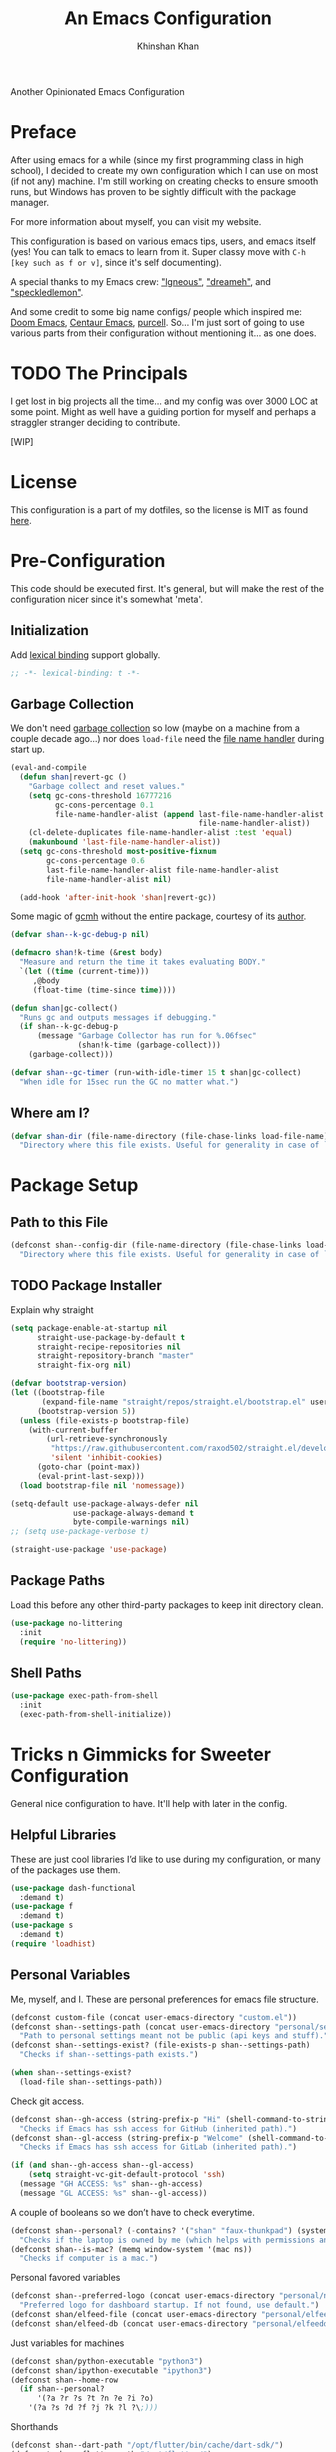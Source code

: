 #+TITLE: An Emacs Configuration
#+AUTHOR: Khinshan Khan
#+PROPERTY: header-args :tangle init.el
#+STARTUP: overview
#+PRIORITIES: A D B

Another Opinionated Emacs Configuration

* Preface

  After using emacs for a while (since my first programming class in high school), I decided to create my own
  configuration which I can use on most (if not any) machine. I'm still working on creating checks to ensure smooth
  runs, but Windows has proven to be sightly difficult with the package manager.

  For more information about myself, you can visit my website.

  This configuration is based on various emacs tips, users, and emacs itself (yes! You can talk to emacs to learn from
  it. Super classy move with =C-h [key such as f or v]=, since it's self documenting).

  A special thanks to my Emacs crew: [[https://github.com/Lgneous]["lgneous"]], [[https://github.com/Dreameh]["dreameh"]], and [[https://github.com/berquist]["speckledlemon"]].

  And some credit to some big name configs/ people which inspired me: [[https://github.com/hlissner/doom-emacs][Doom Emacs]], [[https://github.com/seagle0128/.emacs.d][Centaur Emacs]], [[https://github.com/purcell][purcell]]. So... I'm just
  sort of going to use various parts from their configuration without mentioning it... as one does.

* TODO The Principals

  I get lost in big projects all the time... and my config was over 3000 LOC at some point. Might as well have a guiding
  portion for myself and perhaps a straggler stranger deciding to contribute.

  [WIP]

* License

  This configuration is a part of my dotfiles, so the license is MIT as found [[file:./../../LICENSE.org][here]].

* Pre-Configuration

  This code should be executed first. It's general, but will make the rest of the configuration nicer since it's
  somewhat 'meta'.

** Initialization

   Add [[https://www.gnu.org/software/emacs/manual/html_node/elisp/Lexical-Binding.html][lexical binding]] support globally.

   #+begin_src emacs-lisp
;; -*- lexical-binding: t -*-
   #+end_src

** Garbage Collection

   We don't need [[https://www.gnu.org/software/emacs/manual/html_node/elisp/Garbage-Collection.html][garbage collection]] so low (maybe on a machine from a couple decade ago...) nor does =load-file= need the
   [[https://www.gnu.org/software/emacs/manual/html_node/elisp/Magic-File-Names.html][file name handler]] during start up.

   #+begin_src emacs-lisp
(eval-and-compile
  (defun shan|revert-gc ()
    "Garbage collect and reset values."
    (setq gc-cons-threshold 16777216
          gc-cons-percentage 0.1
          file-name-handler-alist (append last-file-name-handler-alist
                                          file-name-handler-alist))
    (cl-delete-duplicates file-name-handler-alist :test 'equal)
    (makunbound 'last-file-name-handler-alist))
  (setq gc-cons-threshold most-positive-fixnum
        gc-cons-percentage 0.6
        last-file-name-handler-alist file-name-handler-alist
        file-name-handler-alist nil)

  (add-hook 'after-init-hook 'shan|revert-gc))
   #+end_src

   Some magic of [[https://github.com/emacsmirror/gcmh][gcmh]] without the entire package, courtesy of its [[http://akrl.sdf.org/][author]].

   #+begin_src emacs-lisp :tangle off
(defvar shan--k-gc-debug-p nil)

(defmacro shan!k-time (&rest body)
  "Measure and return the time it takes evaluating BODY."
  `(let ((time (current-time)))
     ,@body
     (float-time (time-since time))))

(defun shan|gc-collect()
  "Runs gc and outputs messages if debugging."
  (if shan--k-gc-debug-p
      (message "Garbage Collector has run for %.06fsec"
               (shan!k-time (garbage-collect)))
    (garbage-collect)))

(defvar shan--gc-timer (run-with-idle-timer 15 t shan|gc-collect)
  "When idle for 15sec run the GC no matter what.")
   #+end_src

** Where am I?

   #+begin_src emacs-lisp
(defvar shan-dir (file-name-directory (file-chase-links load-file-name))
  "Directory where this file exists. Useful for generality in case of `load' or different paths.")
   #+end_src

* Package Setup

** Path to this File

   #+begin_src emacs-lisp
(defconst shan--config-dir (file-name-directory (file-chase-links load-file-name))
  "Directory where this file exists. Useful for generality in case of `load' or different paths.")
   #+end_src

** TODO Package Installer

   Explain why straight

   #+begin_src emacs-lisp
(setq package-enable-at-startup nil
      straight-use-package-by-default t
      straight-recipe-repositories nil
      straight-repository-branch "master"
      straight-fix-org nil)

(defvar bootstrap-version)
(let ((bootstrap-file
       (expand-file-name "straight/repos/straight.el/bootstrap.el" user-emacs-directory))
      (bootstrap-version 5))
  (unless (file-exists-p bootstrap-file)
    (with-current-buffer
        (url-retrieve-synchronously
         "https://raw.githubusercontent.com/raxod502/straight.el/develop/install.el"
         'silent 'inhibit-cookies)
      (goto-char (point-max))
      (eval-print-last-sexp)))
  (load bootstrap-file nil 'nomessage))

(setq-default use-package-always-defer nil
              use-package-always-demand t
              byte-compile-warnings nil)
;; (setq use-package-verbose t)

(straight-use-package 'use-package)
   #+end_src

** Package Paths

   Load this before any other third-party packages to keep init directory clean.

   #+begin_src emacs-lisp
(use-package no-littering
  :init
  (require 'no-littering))
   #+end_src

** Shell Paths

   #+begin_src emacs-lisp
(use-package exec-path-from-shell
  :init
  (exec-path-from-shell-initialize))
   #+end_src

* Tricks n Gimmicks for Sweeter Configuration

  General nice configuration to have. It'll help with later in the config.

** Helpful Libraries

   These are just cool libraries I’d like to use during my configuration, or many of the packages use them.

   #+begin_src emacs-lisp
(use-package dash-functional
  :demand t)
(use-package f
  :demand t)
(use-package s
  :demand t)
(require 'loadhist)
   #+end_src

** Personal Variables

   Me, myself, and I. These are personal preferences for emacs file structure.

   #+begin_src emacs-lisp
(defconst custom-file (concat user-emacs-directory "custom.el"))
(defconst shan--settings-path (concat user-emacs-directory "personal/settings.el")
  "Path to personal settings meant not be public (api keys and stuff).")
(defconst shan--settings-exist? (file-exists-p shan--settings-path)
  "Checks if shan--settings-path exists.")

(when shan--settings-exist?
  (load-file shan--settings-path))
   #+end_src

   Check git access.

   #+begin_src emacs-lisp
(defconst shan--gh-access (string-prefix-p "Hi" (shell-command-to-string "ssh -T git@github.com"))
  "Checks if Emacs has ssh access for GitHub (inherited path).")
(defconst shan--gl-access (string-prefix-p "Welcome" (shell-command-to-string "ssh -T git@gitlab.com"))
  "Checks if Emacs has ssh access for GitLab (inherited path).")

(if (and shan--gh-access shan--gl-access)
    (setq straight-vc-git-default-protocol 'ssh)
  (message "GH ACCESS: %s" shan--gh-access)
  (message "GL ACCESS: %s" shan--gl-access))
   #+end_src

   A couple of booleans so we don’t have to check everytime.

   #+begin_src emacs-lisp
(defconst shan--personal? (-contains? '("shan" "faux-thunkpad") (system-name))
  "Checks if the laptop is owned by me (which helps with permissions and logical programs I may have).")
(defconst shan--is-mac? (memq window-system '(mac ns))
  "Checks if computer is a mac.")
   #+end_src

   Personal favored variables

   #+begin_src emacs-lisp
(defconst shan--preferred-logo (concat user-emacs-directory "personal/nezuko-emacs.png")
  "Preferred logo for dashboard startup. If not found, use default.")
(defconst shan/elfeed-file (concat user-emacs-directory "personal/elfeed.org"))
(defconst shan/elfeed-db (concat user-emacs-directory "personal/elfeeddb"))
   #+end_src

   Just variables for machines

   #+begin_src emacs-lisp
(defconst shan/python-executable "python3")
(defconst shan/ipython-executable "ipython3")
(defconst shan--home-row
  (if shan--personal?
      '(?a ?r ?s ?t ?n ?e ?i ?o)
    '(?a ?s ?d ?f ?j ?k ?l ?\;)))
   #+end_src

   Shorthands

   #+begin_src emacs-lisp
(defconst shan--dart-path "/opt/flutter/bin/cache/dart-sdk/")
(defconst shan--flutter-path "/opt/flutter/")
(defconst shan--plantuml-path "/usr/share/java/plantuml/plantuml.jar")
(defconst shan--kotlin-path "/home/shan/kotlin-language-server/server/build/install/server/bin/kotlin-language-server")
   #+end_src

** TODO General Functions

   Personal functions, some packages are reliant on these, so it goes on top. Working on credit for people not mentioned
   in preface and significant enough. People should be cited even if the function was modified. Functions are split
   into… “sensible” groups. Note, they’re prefixed with shan/ over other prefixes because I needed ‘namespaces’ and I
   like auto completing any ‘custom’ function off of this one prefix instead of remembering more.

   #+begin_src emacs-lisp
(defun shan/do-nothing ()
  "Do nothing."
  (interactive)
  nil)

(defun shan/before (to-call-before f)
  "Run TO-CALL-BEFORE then run F."
  (funcall to-call-before)
  (funcall f))

(defun shan/after (to-call-after f)
  "Run F then run TO-CALL-AFTER."
  (funcall f)
  (funcall to-call-after))
   #+end_src

   #+begin_src emacs-lisp
(defun shan/refresh-buffer ()
  "Refresh the current buffer."
  (interactive)
  (revert-buffer :ignore-auto :noconfirm))

(defun shan/scratch ()
  "Create a new scratch buffer to work in.  (could be *scratch* - *scratchX*)."
  (interactive)
  (let ((n 0) bufname)
    (while (progn
             (setq bufname (concat "*scratch"
                                   (if (= n 0) "" (int-to-string n))
                                   "*"))
             (setq n (1+ n))
             (get-buffer bufname)))
    (switch-to-buffer (get-buffer-create bufname))
    (lisp-interaction-mode)))
   #+end_src

   #+begin_src emacs-lisp
(defun shan/sudo-edit (file-name)
  "Like find file, but opens FILE-NAME as root."
  (interactive "FSudo Find File: ")
  (let ((tramp-file-name (concat "/sudo::" (expand-file-name file-name))))
    (find-file tramp-file-name)))

(defun shan/delete-this-file ()
  "Delete the current file, and kill the buffer."
  (interactive)
  (unless (buffer-file-name)
    (error "No file is currently being edited"))
  (when (yes-or-no-p (format "Really delete '%s'?"
                             (file-name-nondirectory buffer-file-name)))
    (delete-file (buffer-file-name))
    (kill-this-buffer)))

(defun shan/rename-this-file-and-buffer (new-name)
  "Renames both current buffer and file it's visiting to NEW-NAME."
  (interactive "sNew name: ")
  (let ((name (buffer-name))
        (filename (buffer-file-name)))
    (unless filename
      (error "Buffer '%s' is not visiting a file!" name))
    (progn
      (when (file-exists-p filename)
        (rename-file filename new-name 1))
      (set-visited-file-name new-name)
      (rename-buffer new-name))))

(defun shan/browser-current-file ()
  "Open the current file as a URL using `browse-url'."
  (interactive)
  (let ((file-name (buffer-file-name)))
    (if (and (fboundp 'tramp-tramp-file-p)
             (tramp-tramp-file-p file-name))
        (error "Cannot open tramp file")
      (browse-url (concat "file://" file-name)))))

(defun shan/path-copy ()
  "Copy the current file path to kill ring."
  (interactive)
  (kill-new buffer-file-name))
   #+end_src

   #+begin_src emacs-lisp
(defun shan/fill-or-unfill ()
  "Fill or unfill based on the previous command."
  (interactive)
  (let ((fill-column
         (if (eq last-command 'endless/fill-or-unfill)
             (progn (setq this-command nil)
                    (point-max))
           fill-column)))
    (call-interactively #'fill-paragraph)))
   #+end_src

   #+begin_src emacs-lisp
(defun shan/add-list-to-list (to-list from-list &optional append compare-fn)
  "Add all elements from FROM-LIST to TO-LIST.  APPEND and COMPARE-FN work as they in `add-to-list'."
  (dolist (elem from-list)
    (add-to-list to-list elem append compare-fn))
  to-list)

(defun shan/copy-hooks-to (from-hook to-hook)
  "Copies one list of hooks to another, without the weird nonc circular list problem"
  (dolist (hook from-hook)
    (add-hook to-hook hook)))
   #+end_src

   #+begin_src emacs-lisp
(defmacro shan--no-hook (f hooks)
  "Call function F while temporarily removing HOOKS."
  `(lambda (&rest args)
     (let ((tbl (cl-loop for hook in ,hooks collect `(,(gensym) . ,hook))))
       (prog2
           (dolist (pair tbl)
             (eval `(setq ,(car pair) ,(cdr pair)))
             (eval `(setq ,(cdr pair) nil)))
           (apply ,f args)
         (dolist (pair tbl)
           (eval `(setq ,(cdr pair) ,(car pair))))))))
   #+end_src

   #+begin_src emacs-lisp
(defun shan/vanilla-save ()
  "Save file without any hooks applied."
  (interactive)
  (funcall (shan--no-hook 'save-buffer '(before-save-hook after-save-hook))))
   #+end_src

   #+begin_src emacs-lisp
(defun shan/edit-config ()
  "Edit the configuration file."
  (interactive)
  (find-file (concat user-emacs-directory "config.org")))

(defun shan/org-toc (&optional shan/file-name)
  "A nice search utility for org headers in a direcory."
  (interactive)
  (unless shan/file-name
    (setq shan/file-name (read-directory-name "Directory name: ")))
  (let ((files (f-entries shan/file-name (lambda (f) (f-ext? f "org")) t))
        (headlines '())
        choice)
    (loop for file in files do
          (with-temp-buffer
            (insert-file-contents file)
            (goto-char (point-min))
            (while (re-search-forward org-heading-regexp nil t)
              (cl-pushnew (list
                           (format "%-80s (%s)"
                                   (match-string 0)
                                   (file-name-nondirectory file))
                           :file file
                           :position (match-beginning 0))
                          headlines))))
    (setq choice
          (completing-read "Headline: " (reverse headlines)))
    (find-file (plist-get (cdr (assoc choice headlines)) :file))
    (goto-char (plist-get (cdr (assoc choice headlines)) :position))))
   #+end_src

   This bit will require Magit and it's a bit dumb, but it's proven to be quite useful.

   #+begin_src emacs-lisp
(defun shan/git-url-handler (url)
  "Hacky fix, if URL is ssh url, it will make it into https url or else return as is."
  (if (string-prefix-p "git" url)
      (concat "https://github.com/" (substring url 15))
    url))

(defun shan/browse-git-repo ()
  "Open repository with `browse-url' if applicable"
  (interactive)
  (let ((url (shan/git-url-handler (magit-get "remote.origin.url"))))
    (if (string-prefix-p "http" url)
        (browse-url url)
      (message "No remote repository at point!"))))
   #+end_src

   #+begin_src emacs-lisp
(defun shan/call-keymap (map &optional prompt)
  "Read a key sequence and call the command it's bound to in MAP."
  (let* ((help-form `(describe-bindings ,(vector map)))
         (key (read-key-sequence prompt))
         (cmd (lookup-key map key t)))
    (if (functionp cmd) (call-interactively cmd)
      (user-error "%s is undefined" key))))

(defun shan/exec-call-keymap (keymap prompt)
  "Executes `shan/call-keymap'"
  (interactive)
  (shan/call-keymap keymap prompt))
   #+end_src

   use-package/ straight customization. A lot of inspiration from Doom Emacs and Radon.

   #+begin_src emacs-lisp
(defmacro package! (name &rest args)
  "Like `use-package', but shorter and cooler.
NAME and ARGS are as in `use-package'."
  (declare (indent defun))
  `(use-package ,name
     :straight t
     ,@args))

(defmacro feature! (name &rest args)
  "Like `use-package', but with `straight-use-package-by-default' disabled.
NAME and ARGS are as in `use-package'."
  (declare (indent defun))
  `(use-package ,name
     :straight nil
     ,@args))

(defmacro require! (name &rest args)
  "Like `use-package', but automagically requires the package as well. Useful for antiquated packages.
NAME and ARGS are as in `use-package'."
  (declare (indent defun))
  `(package! ,name
     :init
     (require ',name)
     ,@args))
   #+end_src

* Start Up

** Encoding

   Begone UTF 16!

   #+begin_src emacs-lisp
(setq-default locale-coding-system 'utf-8)
(dolist (fn '(set-terminal-coding-system set-keyboard-coding-system set-selection-coding-system prefer-coding-system))
  (if (fboundp fn)
      (funcall fn 'utf-8)))
   #+end_src

   #+begin_src emacs-lisp
(use-package unidecode)
   #+end_src

** Backups

   I don't particularly need backup files, and =~= + =#= files are a pain to clean anyways.

   #+begin_src emacs-lisp
(setq-default backup-inhibited t
              auto-save-default nil
              create-lockfiles nil
              make-backup-files nil)
   #+end_src

** Version Specific

   Weird errors of GTK without this.

   #+begin_src emacs-lisp
(when (>= emacs-major-version 26)
  (setq-default confirm-kill-processes nil))
   #+end_src

** Bindings

*** Personal Bindings

    #+begin_src emacs-lisp
(bind-key* "C-;" 'company-yasnippet)
(windmove-default-keybindings 'meta)
    #+end_src

*** Which Key

    Display available keybindings in a popup.

    #+begin_src emacs-lisp
(use-package which-key
  :init
  (which-key-mode 1))
;; :bind
;; ("C-h m" . which-key-show-major-mode)
;; ("C-h b" . which-key-show-top-level)
    #+end_src

*** TODO Multiple Cursors

    #+begin_src emacs-lisp
(use-package multiple-cursors
  :config
  (global-set-key (kbd "C-S-p") 'mc/mark-previous-like-this)
  (global-set-key (kbd "C-S-n") 'mc/mark-next-like-this)
  (global-set-key (kbd "C-x r t") 'mc/edit-lines)
  (define-key mc/keymap (kbd "<return>") nil))
    #+end_src

*** Key Chords

    #+begin_src emacs-lisp
(use-package key-chord
  :demand t
  :config
  (setq key-chord-two-keys-delay 0.05)
  (key-chord-mode t))

(use-package use-package-chords
  :demand t)
    #+end_src

*** Hydra

    #+begin_src emacs-lisp
(use-package hydra
  :demand t
  :config
  (setq hydra--work-around-dedicated nil
        hydra-is-helpful t
        hydra-hint-display-type 'lv
        lv-use-separator nil)
  :chords
  ("ao" . hydra-leader/body))

(use-package pretty-hydra
  :demand t)
    #+end_src

*** Hydra Map

    Important to take note of the following chart when making hydras:

    |------------+-----------------------+-----------------------+-----------------|
    | Body Color | Head  Inherited Color | Executing NON-HEADS   | Executing HEADS |
    |------------+-----------------------+-----------------------+-----------------|
    | amaranth   | red                   | Disallow and Continue | Continue        |
    | teal       | blue                  | Disallow and Continue | Quit            |
    | pink       | red                   | Allow and Continue    | Continue        |
    | red        | red                   | Allow and Quit        | Continue        |
    | blue       | blue                  | Allow and Quit        | Quit            |
    |------------+-----------------------+-----------------------+-----------------|

    I feel like pink hydras are the way to go, since I enjoy being about to use continuous undo or highlighting for a
    region based hydra command. But, feel free to change as you see fit.

    #+begin_src emacs-lisp
(pretty-hydra-define hydra-config (:exit t :color pink :title " Personal" :quit-key "q")
  (" Configuration"
   (("e" shan/edit-config "config file")
    ("r" shan/reload "reload")
    ("s" (shan/org-toc (concat user-emacs-directory "config/.")) "search config"))
   "Utility"
   (("g" shan/refresh-buffer "refresh buffer"))
   " Exit"
   (("<deletechar>" save-buffers-kill-terminal "quit emacs")
    ("DEL" hydra-leader/body (propertize "+leader" 'face 'bold)))))
    #+end_src

    #+begin_src emacs-lisp
(pretty-hydra-define hydra-help (:exit t :color pink :title " Help" :quit-key "q")
  ("Bindings"
   (("b" counsel-descbinds "all")
    ("m" which-key-show-major-mode "major mode"))
   "Describes"
   (("f" counsel-describe-function "function")
    ("k" describe-key "key")
    ("v" counsel-describe-variable "variable"))
   "Others"
   (("F" counsel-describe-face "face")
    ("l" view-lossage "command history"))
   " Exit"
   (("DEL" hydra-leader/body (propertize "+leader" 'face 'bold)))))
    #+end_src

    #+begin_src emacs-lisp
(pretty-hydra-define hydra-projectile (:exit t :color pink :title " Projectile" :quit-key "q")
  (""
   (("a" projectile-find-other-file "find other file")
    ("b" projectile-switch-to-buffer "switch buffer")
    ("c" projectile-compile-project "compile")
    ("d" projectile-find-dir "find directory"))
   ""
   (("e" projectile-recentf "recent files")
    ("f" projectile-find-file "find file")
    ("g" projectile-grep "grep")
    ("k" projectile-kill-buffers "kill project buffers"))
   ""
   (("p" projectile-switch-project "switch project")
    ("t" projectile-toggle-between-implementation-and-test "impl ↔ test")
    ("v" projectile-vc "version control"))
   " Exit"
   (("DEL" hydra-leader/body (propertize "+leader" 'face 'bold)))))
    #+end_src

    #+begin_src emacs-lisp
(pretty-hydra-define hydra-avy (:exit t :color pink :title " Avy" :quit-key "q")
  ("Goto"
   (("c" avy-goto-char-timer "timed char")
    ("C" avy-goto-char "char")
    ("w" avy-goto-word-1 "word")
    ("W" avy-goto-word-0 "word*")
    ("l" avy-goto-line "bol")
    ("L" avy-goto-end-of-line "eol"))
   "Line"
   (("m" avy-move-line "move")
    ("k" avy-kill-whole-line "kill")
    ("y" avy-copy-line "yank"))
   "Region"
   (("M" avy-move-region "move")
    ("K" avy-kill-region "kill")
    ("Y" avy-copy-region "yank"))
   " Exit"
   (("DEL" hydra-leader/body (propertize "+leader" 'face 'bold)))))
    #+end_src

    #+begin_src emacs-lisp
(pretty-hydra-define hydra-window (:exit nil :color pink :title " Screen" :quit-key "q")
  ("Window Split"
   (("2" split-window-below "below")
    ("3" split-window-right "right"))
   "Window Movement"
   (("c" ace-window "choose" :exit t)
    ("b" balance-windows "balance")
    ("l" delete-window "kill" :exit t)
    ("w" other-window "move"))
   "Buffer Movement"
   (("k" kill-buffer "kill" :exit t))
   " Exit"
   (("DEL" hydra-leader/body (propertize "+leader" 'face 'bold) :exit t))))
    #+end_src

    #+begin_src emacs-lisp
(pretty-hydra-define hydra-file (:exit t :color pink :title " Files" :quit-key "q")
  ("Private"
   ()
   "Find"
   (("f" counsel-find-file "find")
    ("s" shan/sudo-edit "sudo")
    ("d" dired "dired"))
   "Operations"
   (("r" shan/rename-this-file-and-buffer "rename")
    ("y" shan/path-copy "yank path")
    ("k" shan/delete-this-file "delete file")
    ("b" shan/browser-current-file "browser"))
   " Exit"
   (("DEL" hydra-leader/body (propertize "+leader" 'face 'bold) :exit t))))
    #+end_src

    #+begin_src emacs-lisp
(pretty-hydra-define hydra-git (:exit nil :color pink :title " Git" :quit-key "q")
  ("Commands"
   (("g" magit "magit" :exit t)
    ("i" magit-init "init" :exit t)
    ("c" magit-clone "clone" :exit t)
    ("t" git-timemachine "timemachine" :exit t))
   " Exit"
   (("DEL" hydra-leader/body (propertize "+leader" 'face 'bold) :exit t))))
    #+end_src

    #+begin_src emacs-lisp
(pretty-hydra-define hydra-lsp (:exit t :color pink :title " LSP" :quit-key "q")
  ("Find"
   (("." lsp-ui-peek-find-references "find references")
    ("d" lsp-find-definition "find definition")
    ("t" lsp-find-type-definition "find type definition"))
   "Refactor"
   (("e" lsp-rename "rename symbol at point")
    ("f" lsp-format-buffer "format buffer"))
   "Show"
   (("j" lsp-ui-imenu "symbol table")
    ("l" lsp-ui-flycheck-list "error list"))
   " Exit"
   (("DEL" hydra-leader/body (propertize "+leader" 'face 'bold)))))
    #+end_src

    #+begin_src emacs-lisp
(pretty-hydra-define hydra-leader (:exit t :color pink :title " Leader" :quit-key "q")
  ("General"
   (("RET" hydra-config/body (propertize "+config" 'face 'bold))
    ("SPC" shan--ide-resolve (propertize "+ide" 'face 'bold))
    ("h" hydra-help/body (propertize "+help" 'face 'bold))
    ("t" shan/vterm-helper "terminal"))
   "Short Hands"
   (("f" hydra-file/body (propertize "+file" 'face 'bold))
    ("g" hydra-git/body (propertize "+git" 'face 'bold))
    ("i" ibuffer "ibuffer")
    ("r" shan/toggle-mark-rectangle "rectangle"))
   "Shortcuts"
   (("p" hydra-projectile/body (propertize "+project" 'face 'bold))
    ("j" hydra-avy/body (propertize "+jump" 'face 'bold))
    ("w" hydra-window/body (propertize "+screen" 'face 'bold)))
   "RSI Binds"
   (("u" undo "undo" :exit nil)
    ("a" (shan/exec-call-keymap 'Control-X-prefix "C-x") "C-x")
    (";" counsel-M-x "M-x")
    ("s" save-buffer "save"))))
    #+end_src

* Appearance

** GUI

   You need to experience keyboard to realize keyboard master race. (fn + f10 if need be for options though)

   #+begin_src emacs-lisp
(setq inhibit-startup-message t)
(dolist (fn '(tool-bar-mode scroll-bar-mode menu-bar-mode))
  (if (fboundp fn)
      (funcall fn -1)))
   #+end_src

** Font

   #+begin_src emacs-lisp
(when (member "Source Code Pro" (font-family-list))
  (set-face-attribute 'default nil
                      :family "Source Code Pro"
                      :weight 'normal
                      :width 'normal))

(add-to-list 'face-ignored-fonts "Noto Color Emoji")

(when (member "Symbola" (font-family-list))
  (set-fontset-font t 'unicode "Symbola" nil 'prepend))
   #+end_src

** Theme

   Doom themes are best esp since I use Doom modeline. Also, Doom Dracula just has better keyword support as far as I've
   seen. It's also just easy on my eyes.

   #+begin_src emacs-lisp
(use-package doom-themes
  :demand t
  :config
  (setq doom-vibrant-brighter-comments t
        doom-vibrant-brighter-modeline t)
  (doom-themes-org-config)
  (load-theme 'doom-dracula t))
   #+end_src

   The dark nights sometimes need a little sun. The slight brightness is nice for the eyes.

   #+begin_src emacs-lisp
(use-package solaire-mode
  :demand t
  :functions persp-load-state-from-file
  :hook
  (prog-mode . turn-on-solaire-mode)
  (minibuffer-setup . solaire-mode-in-minibuffer)
  (after-load-theme . solaire-mode-swap-bg)
  :config
  (setq solaire-mode-remap-modeline nil
        solaire-mode-remap-fringe nil)
  (solaire-global-mode 1)
  (solaire-mode-swap-bg)
  (advice-add #'persp-load-state-from-file
              :after #'solaire-mode-restore-persp-mode-buffers))
   #+end_src

** Mode Line

   Definitely needed, or else you'd never know where you are.

   #+begin_src emacs-lisp
(dolist (fn '(line-number-mode column-number-mode))
  (if (fboundp fn)
      (funcall fn t)))
   #+end_src

   The cleanest modeline I've ever used.

   #+begin_src emacs-lisp
(use-package doom-modeline
  :demand t
  :config
  (setq doom-modeline-python-executable shan/python-executable
        doom-modeline-icon t
        doom-modeline-major-mode-icon t
        doom-modeline-version t
        doom-modeline-buffer-file-name-style 'file-name)
  (doom-modeline-mode))
   #+end_src

   These modes don't need a modeline. I'd prefer to get it out of a debugging buffers too though. Sometimes I just
   toggle it off to focus...

   #+begin_src emacs-lisp
(use-package hide-mode-line
  :hook
  ((neotree-mode
    imenu-list-minor-mode
    minimap-mode ibuffer-mode
    help-mode
    deft-text-mode
    Man-mode)
   . hide-mode-line-mode))
   #+end_src

** Zoom

*** Font Size Zooming

    Increases the font in all buffers, great for when I have to use external monitors or present.

    #+begin_src emacs-lisp
(use-package default-text-scale
  :init
  (default-text-scale-mode))
    #+end_src

*** Single Window Focus Zooming

    Useful for zero-ing in on a file for a bit, but keeping the rest of the setup.

    #+begin_src emacs-lisp
(use-package zoom-window
  :bind
  ("C-z" . zoom-window-zoom)
  :config
  (setq zoom-window-mode-line-color "#412170"))
    #+end_src

** Interface

*** Bells

    Okay, these bells are annoying, but emacspeak has me doubting my initial impressions.

    #+begin_src emacs-lisp
(setq-default visible-bell nil
              audible-bell nil
              ring-bell-function 'ignore)
    #+end_src

*** Confirmation Messages

    Who types a whole =yes= intead of =y= nowadays..?

    #+begin_src emacs-lisp
(defalias 'yes-or-no-p (lambda (&rest _) t))
(setq-default confirm-kill-emacs nil)
(setq save-abbrevs t)
(setq-default abbrev-mode t)
(setq save-abbrevs 'silently)
    #+end_src

*** Lines

    #+begin_src emacs-lisp
(setq-default transient-mark-mode t
              visual-line-mode t
              indent-tabs-mode nil
              tab-width 4)

;; highlights the line containing mark
(if (fboundp 'global-hl-line-mode)
    (global-hl-line-mode t))
    #+end_src

*** Scratch Buffer

    I like my scratch buffers to be lisp and empty, thought I could always use =M-x language-mode= to change the
    language. It's pretty useful for quick tests, though org mode is becoming increasingly easier to use, may change
    initial scratch mode to that.

    #+begin_src emacs-lisp
(setq-default initial-major-mode 'lisp-interaction-mode)
(setq initial-scratch-message nil)
    #+end_src

** Splash Screen

   #+begin_src emacs-lisp
(use-package page-break-lines)

(use-package dashboard
  :demand t
  :bind
  (:map dashboard-mode-map
        ("n" . widget-forward)
        ("p" . widget-backward)
        ("f" . shan/elfeed-update-database))
  :custom
  (dashboard-banner-logo-title
   (format ""
           (float-time (time-subtract after-init-time before-init-time))
           gcs-done))
  (dashboard-set-heading-icons t)
  (dashboard-set-file-icons t)
  (dashboard-set-init-info t)
  (dashboard-center-content t)
  (dashboard-set-footer nil)

  (dashboard-set-navigator t)
  (dashboard-navigator-buttons
   `((

      (,(all-the-icons-octicon "mark-github" :height 1.1 :v-adjust 0.0)
       ""
       "GH Repos"
       (lambda (&rest _) (browse-url "https://github.com/kkhan01?tab=repositories")))

      (,(all-the-icons-material "update" :height 1.2 :v-adjust -0.24)
       ""
       "Update emacs"
       (lambda (&rest _) (shan/elfeed-update-database)))

      (,(all-the-icons-material "autorenew" :height 1.2 :v-adjust -0.15)
       ""
       "Restart emacs"
       (lambda (&rest _) (shan/reload)))

      )))

  :config
  (setq dashboard-items '((recents  . 5)
                          ;; (bookmarks . 5)
                          ;; (projects . 5)
                          (agenda . 5)
                          ;; (registers . 5)
                          ))

  (dashboard-setup-startup-hook)
  (setq dashboard-startup-banner (if shan--settings-exist?
                                     shan--preferred-logo ;; weird stuff, possibly because of no-littering
                                   'logo))

  (setq initial-buffer-choice (lambda () (get-buffer "*dashboard*"))))
   #+end_src

** TODO [#B] Neotree

   I dont usually use gui, but this seemed fun. Used [[https://github.com/Ladicle][Ladicle]]'s config.

   [ ] Until we figure out treemacs.

   #+begin_src emacs-lisp
(use-package neotree
  :after
  (projectile)
  :commands
  (neotree-show neotree-hide neotree-dir neotree-find)
  :init
  (setq neo-theme (if (display-graphic-p) 'icons 'arrow))
  :custom
  (neo-theme 'nerd2)
  (neo-window-position 'left)
  :bind
  ([f8] . neotree-current-dir-toggle)
  ([f9] . neotree-projectile-toggle)
  :preface
  (defun neotree-projectile-toggle ()
    (interactive)
    (let ((project-dir
           (ignore-errors
           ;;; Pick one: projectile or find-file-in-project
             (projectile-project-root)
             ))
          (file-name (buffer-file-name))
          (neo-smart-open t))
      (if (and (fboundp 'neo-global--window-exists-p)
               (neo-global--window-exists-p))
          (neotree-hide)
        (progn
          (neotree-show)
          (if project-dir
              (neotree-dir project-dir))
          (if file-name
              (neotree-find file-name))))))

  (defun neotree-current-dir-toggle ()
    (interactive)
    (let ((project-dir
           (ignore-errors
             (ffip-project-root)
             ))
          (file-name (buffer-file-name))
          (neo-smart-open t))
      (if (and (fboundp 'neo-global--window-exists-p)
               (neo-global--window-exists-p))
          (neotree-hide)
        (progn
          (neotree-show)
          (if project-dir
              (neotree-dir project-dir))
          (if file-name
              (neotree-find file-name)))))))
   #+end_src

** UI

   Heavy motivation from Doom Emacs

*** Scrolling

    #+begin_src emacs-lisp
(setq-default hscroll-margin 2
              hscroll-step 1
              scroll-margin 0
              scroll-conservatively 10000
              scroll-preserve-screen-position t
              auto-window-vscroll nil
              mouse-wheel-scroll-amount '(5 ((shift) . 2))
              mouse-wheel-progressive-speed nil)

(remove-hook 'eshell-mode-hook 'hscroll-margin t)
(remove-hook 'term-mode-hook 'hscroll-margin t)
    #+end_src

*** Cursor

    #+begin_src emacs-lisp
(if (fboundp 'blink-cursor-mode)
    (blink-cursor-mode 0))

(setq-default blink-matching-paren nil
              visible-cursor nil
              x-stretch-cursor nil
              cursor-type 'box)
    #+end_src

    #+begin_src emacs-lisp
(use-package beacon
  :hook
  (focus-in . beacon-blink)
  :config
  (beacon-mode))
    #+end_src

* Frontends

** General Completion

   #+begin_src emacs-lisp
(use-package ivy
  :bind
  ([switch-to-buffer] . ivy-switch-buffer)
  (:map ivy-minibuffer-map
        ([remap xref-find-definitions] . shan/do-nothing)
        ([remap xref-find-definitions-other-frame] . shan/do-nothing)
        ([remap xref-find-definitions-other-window] . shan/do-nothing)
        ([remap xref-find-references] . shan/do-nothing)
        ([remap xref-find-apropos] . shan/do-nothing)
        ("<return>" . ivy-alt-done)
        ("<S-return>" . ivy-immediate-done))
  :custom
  (ivy-use-virtual-buffers t)
  (ivy-count-format "%d/%d ")
  (ivy-height 20)
  (ivy-display-style 'fancy)
  (ivy-format-function 'ivy-format-function-line)
  (ivy-re-builders-alist
   '((t . ivy--regex-plus)))
  (ivy-initial-inputs-alist nil)
  :config
  (ivy-mode))
   #+end_src

** Dialog Box

   #+begin_src emacs-lisp
(use-package counsel
  :bind
  ("M-x" . counsel-M-x)
  ("C-x C-f" . counsel-find-file)
  ("C-h v" . counsel-describe-variable)
  ("C-h f" . counsel-describe-function)
  ("C-x b" . counsel-switch-buffer)
  :config
  (counsel-mode t)
  ;; weird because of a top-level push in source code
  (setq-default ivy-initial-inputs-alist nil))
   #+end_src

** Search

*** In buffer

    #+begin_src emacs-lisp
(use-package swiper
  :bind
  ("C-s" . swiper-isearch)
  ("C-r" . swiper-isearch-backward))
    #+end_src

*** Ag

    #+begin_src emacs-lisp
(use-package ag
  :commands (ag ag-files ag-regexp ag-project ag-dired helm-ag)
  :config (setq ag-highlight-search t
                ag-reuse-buffers t))
    #+end_src
** Rich Hints

   #+begin_src emacs-lisp
(use-package ivy-rich
  :init
  (ivy-rich-mode 1)
  :config
  (setq ivy-rich-parse-remote-buffer nil)
  (setcdr (assq t ivy-format-functions-alist) #'ivy-format-function-line))
   #+end_src

** Icons

   #+begin_src emacs-lisp
(use-package all-the-icons)
   #+end_src

* General Editing

  These guys are almost always active and a series of small things that have become second nature by now.

  #+begin_src emacs-lisp
(use-package rainbow-delimiters
  :hook
  (prog-mode . rainbow-delimiters-mode))

(use-package smartparens
  :hook
  (prog-mode . smartparens-mode)
  :custom
  (sp-escape-quotes-after-insert nil)
  :config
  (require 'smartparens-config))

(use-package paren
  :demand t
  :config
  (setq show-paren-when-point-in-periphery t
        show-paren-when-point-inside-paren t)
  (show-paren-mode t))

(use-package move-text
  :config
  (move-text-default-bindings))
  #+end_src

  Lifted the overlay code from Centaur Emacs (gives priority to rainbow mode). The rest makes the minor mode global so
  it's active all the time... but global rainbow may be bad for big or messy files, so watch out!

  #+begin_src emacs-lisp
(use-package rainbow-mode
  :config
  (with-no-warnings
    ;; HACK: Use overlay instead of text properties to override `hl-line' faces.
    ;; @see https://emacs.stackexchange.com/questions/36420
    (defun my-rainbow-colorize-match (color &optional match)
      (let* ((match (or match 0))
             (ov (make-overlay (match-beginning match) (match-end match))))
        (overlay-put ov 'ovrainbow t)
        (overlay-put ov 'face `((:foreground ,(if (> 0.5 (rainbow-x-color-luminance color))
                                                  "white" "black"))
                                (:background ,color)))))
    (advice-add #'rainbow-colorize-match :override #'my-rainbow-colorize-match)

    (defun my-rainbow-clear-overlays ()
      "Clear all rainbow overlays."
      (remove-overlays (point-min) (point-max) 'ovrainbow t))
    (advice-add #'rainbow-turn-off :after #'my-rainbow-clear-overlays))

  (define-globalized-minor-mode global-rainbow-mode rainbow-mode
    (lambda () (rainbow-mode 1)))
  (global-rainbow-mode 1))
  #+end_src

  I know what I'm doing, no need to hide these functions from me.

  #+begin_src emacs-lisp
(put 'upcase-region 'disabled nil)
(put 'downcase-region 'disabled nil)
(put 'narrow-to-region 'disabled nil)
  #+end_src

  Helpful to go through documentation in comments from other devs (or message to myself!). Stole the sane keywords and
  colors from Doom. It seems to break shell mode special operators though...

  #+begin_src emacs-lisp
(use-package hl-todo
  :hook
  (prog-mode . hl-todo-mode)
  :config
  (setq hl-todo-highlight-punctuation ":"
        hl-todo-keyword-faces
        `(("TODO"       warning bold)
          ("FIXME"      error bold)
          ("HACK"       font-lock-constant-face bold)
          ("REVIEW"     font-lock-keyword-face bold)
          ("NOTE"       success bold)
          ("DEPRECATED" font-lock-doc-face bold))))
  #+end_src

  Some sensible defaults, mostly from the titular [[https://github.com/hrs/sensible-defaults.el][repo]] (a lot of it merged into Emacs though... so just some
  re-bindings). Rest is all me and what I find sane.

  #+begin_src emacs-lisp
(use-package expand-region
  :bind
  ("C-=" . er/expand-region))

(defun shan/fill-or-unfill ()
  "Fill or unfill based on the previous command."
  (interactive)
  (let ((fill-column
         (if (eq last-command 'endless/fill-or-unfill)
             (progn (setq this-command nil)
                    (point-max))
           fill-column)))
    (call-interactively #'fill-paragraph)))

(setq-default require-final-newline t
              vc-follow-symlinks t)

(global-subword-mode t)
(delete-selection-mode t)
(global-font-lock-mode t)
(add-hook 'before-save-hook #'delete-trailing-whitespace)

(global-set-key [remap fill-paragraph]
                #'shan/fill-or-unfill)

(global-set-key (kbd "M-;")
                'comment-line)
  #+end_src

  Navigation

  #+begin_src emacs-lisp
(use-package avy
  :bind
  ("C-'" . avy-goto-char-2)
  :custom
  (avy-keys shan--home-row))

(use-package ace-window
  :bind
  ("C-x C-w" . ace-window)
  :custom
  (aw-keys shan--home-row))
  #+end_src

  Helpful for screencasting usually. Sometimes as a sanity check on myself.

  #+begin_src emacs-lisp
(use-package command-log-mode)
  #+end_src

* Version Control

** General Git

   #+begin_src emacs-lisp
(use-package gitattributes-mode)
(use-package gitignore-mode)
(use-package gitconfig-mode)
   #+end_src

** Magit

   #+begin_src emacs-lisp
(use-package magit
  :defer t
  :bind
  (:map magit-status-mode-map
        ("q" . (lambda () (interactive) (magit-mode-bury-buffer 16))))
  :config
  ;; allow window to be split vertically rather than horizontally
  (setq split-width-threshold 0)
  (setq split-height-threshold nil)
  ;; full window magit
  (setq magit-display-buffer-function 'magit-display-buffer-fullframe-status-v1))
   #+end_src

   #+begin_src emacs-lisp
(use-package transient
  :defer t
  :config
  (transient-bind-q-to-quit))
   #+end_src

** Forge

   #+begin_src emacs-lisp
(use-package forge)
   #+end_src

** Git Timemachine

   #+begin_src emacs-lisp
(use-package git-timemachine)
   #+end_src

* Programming Environment

** Auto IDE

   Add an hydra to a list, based on a mode, which then gets resolved by =shan--ide-resolve=.

   #+begin_src emacs-lisp
(defvar shan--ide-alist '()
  "List containing relationships of (mode . hydra).")

(defun shan--ide-add (mode hydra)
  "Add MODE and HYDRA as (mode . hydra) to `shan--ide-alist'."
  (push `(,mode . ,hydra) shan--ide-alist))

(defun shan--ide-resolve ()
  "Call a hydra related to active mode if found in `shan--ide-alist'."
  (interactive)
  (let ((hydra (alist-get major-mode shan--ide-alist)))
    (if hydra
        (funcall hydra)
      (message "IDE not found for %s" major-mode))))
   #+end_src

** Syntax Check

   #+begin_src emacs-lisp
(use-package flycheck
  :init
  (global-flycheck-mode 1)
  :bind (("C-c f" . flycheck-mode))
  :custom-face
  (flycheck-info ((t (:underline (:style line :color "#80FF80")))))
  (flycheck-warning ((t (:underline (:style line :color "#FF9933")))))
  (flycheck-error ((t (:underline (:style line :color "#FF5C33")))))
  :config
  (setq flycheck-emacs-lisp-load-path 'inherit)
  (setq flycheck-check-syntax-automatically '(mode-enabled save)))
   #+end_src

*** Disabled Flycheck

    Here we disable have to disable other checkers to use Flycheck.

    #+begin_src emacs-lisp
(setq-default flycheck-disabled-checkers '(emacs-lisp-checkdoc c/c++-clang c/c++-cppcheck c/c++-gcc))

(setq js2-missing-semi-one-line-override t
      js2-strict-missing-semi-warning nil)
    #+end_src

** Terminal

   #+begin_src emacs-lisp
(use-package vterm)
(use-package vterm-toggle
  :config
  ;; I like vterm to 'pop up' on the bottom
  ;; if anything, I can use zoom-window-zoom to focus
  (setq vterm-toggle-fullscreen-p nil)
  (add-to-list 'display-buffer-alist
               '((lambda(bufname _) (with-current-buffer bufname (equal major-mode 'vterm-mode)))
                 (display-buffer-reuse-window display-buffer-at-bottom)
                 ;;(display-buffer-reuse-window display-buffer-in-direction)
                 ;;display-buffer-in-direction/direction/dedicated is added in emacs27
                 ;;(direction . bottom)
                 ;;(dedicated . t) ;dedicated is supported in emacs27
                 (reusable-frames . visible)
                 (window-height . 0.3))))

(defun shan/vterm-helper ()
  (interactive)
  (if (string-equal (buffer-name) "vterm")
      (progn
        (kill-buffer "vterm")
        (delete-window))
    (vterm-toggle-cd)))
   #+end_src

*** comint

    Command Interpreter

    #+begin_src emacs-lisp
;;Don't echo passwords when communicating with interactive programs:
(add-hook 'comint-output-filter-functions 'comint-watch-for-password-prompt)
    #+end_src

** TODO Text Completion

   Clean this up.

   #+begin_src emacs-lisp
(use-package company
  :bind
  ("C-/" . company-complete)
  (:map company-active-map
        ("M-/" . company-other-backend)
        ("M-n" . nil)
        ("M-p" . nil)
        ("C-n" . company-select-next)
        ("C-p" . company-select-previous))
  :custom-face
  (company-tooltip ((t (:foreground "#abb2bf" :background "#30343c"))))
  (company-tooltip-annotation ((t (:foreground "#abb2bf" :background "#30343c"))))
  (company-tooltip-selection ((t (:foreground "#abb2bf" :background "#393f49"))))
  (company-tooltip-mouse ((t (:background "#30343c"))))
  (company-tooltip-common ((t (:foreground "#abb2bf" :background "#30343c"))))
  (company-tooltip-common-selection ((t (:foreground "#abb2bf" :background "#393f49"))))
  (company-preview ((t (:background "#30343c"))))
  (company-preview-common ((t (:foreground "#abb2bf" :background "#30343c"))))
  (company-scrollbar-fg ((t (:background "#30343c"))))
  (company-scrollbar-bg ((t (:background "#30343c"))))
  (company-template-field ((t (:foreground "#282c34" :background "#c678dd"))))
  :custom
  (company-require-match 'never)
  (company-dabbrev-downcase nil)
  (company-tooltip-align-annotations t)
  (company-idle-delay 3) ;; 128)
  (company-minimum-prefix-length 3) ;; 128)
  :config
  (global-company-mode t))

(use-package company-quickhelp
  :after (company)
  :config
  (company-quickhelp-mode))

(use-package company-box
  :after (company)
  :hook
  (company-mode . company-box-mode))
   #+end_src

** TRAMP

   #+begin_src emacs-lisp
(use-package tramp
  :straight nil
  :config
  ;; faster than scp
  (setq tramp-default-method "ssh")
  (add-to-list 'tramp-default-user-alist
               '("ssh" "eniac.*.edu\\'" "Khinshan.Khan44") ;; current eniac logins
               '(nil nil "shan")) ;; fallback login

  (setq password-cache-expiry nil))

;; this hook makes remote projectile a little lighter
(add-hook 'find-file-hook
          (lambda ()
            (when (file-remote-p default-directory)
              (setq-local projectile-mode-line "Projectile"))))
   #+end_src

* Projects

** LSP

   [[https://github.com/emacs-lsp/lsp-mode][lsp-mode]] has much potential, hopefully it gets even better. For now, this configuration is great.

   #+begin_src emacs-lisp
(use-package lsp-mode
  :custom
  (lsp-auto-guess-root t)
  (lsp-before-save-edits t)
  (lsp-enable-indentation t)
  (lsp-auto-configure t)
  (lsp-enable-snippet nil)
  (lsp-prefer-flymake nil)
  :config
  (require 'lsp-clients) ;; due to lsp-auto-configure being nil
  (setq lsp-print-io t))

(use-package lsp-ui
  :after (lsp-mode)
  :hook
  (lsp-mode . lsp-ui-mode)
  :bind
  (:map lsp-mode-map
        ([remap xref-find-definitions] . lsp-ui-peek-find-definitions)
        ([remap xref-find-references]  . lsp-ui-peek-find-references))
  :custom
  (lsp-ui-flycheck-enable t))

(use-package company-lsp
  :after (company lsp-mode)
  :bind
  (:map lsp-mode-map
        ("C-/" . company-lsp))
  :custom
  (company-lsp-async t)
  (company-lsp-cache-candidates t)
  (company-lsp-enable-snippets nil)
  (company-lsp-enable-recompletion t)
  :config
  (add-to-list 'company-backends #'company-lsp))
   #+end_src

   Great for debugging... once you learn how to use a debugger. Don't worry about eager expansion errors.

   #+begin_src emacs-lisp
(use-package dap-mode
  :after (hydra)
  :hook
  (lsp-mode . (lambda () (dap-mode t) (dap-ui-mode t)))
  ;; FIXME: super broken with straight
  ;; :config
  ;; (use-package dap-hydra
  ;;   :straight nil
  ;;   :config
  ;;   (defhydra+ dap-hydra (:exit nil :foreign-keys run)
  ;;     ("d" dap-debug "Start debug session"))
  ;;   (pretty-hydra-define+ hydra-lsp ()
  ;;     (;; these heads are added to the existing " Exit" column
  ;;      " Exit"
  ;;      (("SPC" dap-hydra "dap")))))
  )
   #+end_src

** Treemacs

   Sneaky on Dreameh.

   #+begin_src emacs-lisp
(use-package treemacs
  :bind (:map global-map
              ("C-x t t" . treemacs)
              ("C-x t 1" . treemacs-select-window))
  :config
  (setq treemacs-resize-icons 4))

(use-package lsp-treemacs
  :init (lsp-treemacs-sync-mode 1))

(use-package treemacs-projectile
  :after treemacs projectile)

(use-package treemacs-magit
  :after treemacs magit)

(use-package treemacs-icons-dired
  :after treemacs dired
  :config (treemacs-icons-dired-mode))
   #+end_src

** Projectile

   #+begin_src emacs-lisp
(use-package projectile
  :bind
  (:map projectile-mode-map
        ("C-c p" . projectile-command-map))
  :custom
  (projectile-project-search-path '("~/Projects/"))
  ;; ignore set up: https://www.youtube.com/watch?v=qpv9i_I4jYU
  (projectile-indexing-method 'hybrid)
  (projectile-sort-order 'access-time)
  (projectile-enable-caching t)
  (projectile-require-project-root t)
  (projectile-completion-system 'ivy)
  :config
  (projectile-mode t))

(use-package counsel-projectile
  :disabled
  :after
  (counsel projectile)
  :config
  (counsel-projectile-mode t)
  (defalias 'projectile-switch-to-buffer 'counsel-projectile-switch-to-buffer)
  (defalias 'projectile-find-dir 'counsel-projectile-find-dir)
  (defalias 'projectile-find-file 'counsel-projectile-find-file)
  (defalias 'projectile-grep 'counsel-projectile-grep)
  (defalias 'projectile-switch-project 'counsel-projectile-switch-project))
   #+end_src

* Programming Languages

  Editors are meant to actually edit code right?

** TODO [#A] ASM

   #+begin_src emacs-lisp
(use-package asm-mode
  :mode "\\.as\\'"
  :bind (:map asm-mode-map
              ("<f5>" . #'compile)))
   #+end_src

*** MIPS

    #+begin_src emacs-lisp
(use-package mips-mode
  :mode "\\.mips$")
    #+end_src

** TODO C/ C++

   #+begin_src emacs-lisp
(use-package company-c-headers
  :config
  (add-to-list 'company-backends 'company-c-headers))
   #+end_src

   #+begin_src emacs-lisp
(use-package cc-mode
  :straight nil
  :hook
  ((c-mode c++-mode) . lsp)
  :custom
  (c-basic-offset 4)
  :config
  (setq c-default-style '((c++-mode  . "stroustrup")
                          (awk-mode  . "awk")
                          (java-mode . "java")
                          (other     . "k&r")))
  (shan--ide-add 'c-mode #'hydra-lsp/body)
  (shan--ide-add 'c++-mode #'hydra-lsp/body))
   #+end_src

   #+begin_src emacs-lisp
(use-package dap-gdb-lldb
  :straight nil)
   #+end_src

   Provides syntax highliting support for modern C++

   #+begin_src emacs-lisp
(use-package modern-cpp-font-lock
  :hook
  (c++-mode . modern-c++-font-lock-mode))
   #+end_src

** Clojure

   #+begin_src emacs-lisp
(use-package clojure-mode)

(use-package cider
  :bind
  (:map cider-repl-mode-map
        ("C-l" . cider-repl-clear-buffer))
  :custom
  (cider-print-fn 'fipp)
  (cider-repl-display-help-banner nil)
  (cider-repl-pop-to-buffer-on-connect nil)
  (cider-repl-display-in-current-window nil)
  (cider-font-lock-dynamically t))

(use-package elein)
   #+end_src

** TODO Dart/ Flutter

   Add lsp integration.

   #+begin_src emacs-lisp
(use-package dart-mode
  :hook
  (dart-mode . lsp)
  :custom
  (dart-format-on-save t)
  (dart-sdk-path shan--dart-path))
   #+end_src

   #+begin_src emacs-lisp
(use-package flutter
  :after dart-mode
  :bind (:map dart-mode-map
              ("C-M-x" . #'flutter-run-or-hot-reload))
  :custom
  (flutter-sdk-path shan--flutter-path))
   #+end_src

   #+begin_src emacs-lisp
(use-package flutter-l10n-flycheck
  :after flutter
  :config
  (flutter-l10n-flycheck-setup))
   #+end_src

** TODO Elixir

   #+begin_src emacs-lisp
(use-package elixir-mode
  :init
  (add-hook 'elixir-mode-hook #'company-mode))

(use-package alchemist)
   #+end_src

** Golang

   #+begin_src emacs-lisp
(use-package go-mode
  :if (and (executable-find "go") (executable-find "bingo"))
  :hook
  (go-mode . lsp)
  :mode "\\.go\\'"
  :custom (gofmt-command "goimports")
  :bind (:map go-mode-map
              ("C-c C-n" . go-run)
              ("C-c ."   . go-test-current-test)
              ("C-c f"   . go-test-current-file)
              ("C-c a"   . go-test-current-project))
  :config
  (add-hook 'before-save-hook #'gofmt-before-save)

  (use-package gotest
    :after go)

  (use-package go-tag
    :after go
    :config
    (setq go-tag-args (list "-transform" "camelcase"))))
   #+end_src

** TODO [#C] Haskell

   Play with this.

   #+begin_src emacs-lisp
(use-package haskell-mode
  :if (executable-find "ghc")
  :mode "\\.hs\\'"
  :config
  (setq haskell-mode-hook 'haskell-mode-defaults))
   #+end_src

** Java

   #+begin_src emacs-lisp
(use-package lsp-java
  :after (lsp)
  :hook (java-mode . lsp)
  :bind (:map java-mode-map
              ("C-x e l" . lsp-treemacs-errors-list)
              ("C-x s l" . lsp-treemacs-symbols))
  :config
  (require 'dap-java)
  (shan--ide-add 'java-mode #'hydra-lsp/body))

;; Gradle
(use-package gradle-mode
  :hook (java-mode . (lambda () (gradle-mode 1)))
  :config
  (defun build-and-run()
    (interactive)
    (gradle-run "build run"))
  (define-key gradle-mode-map (kbd "C-c C-r") 'build-and-run))

(use-package mvn
  :config
  (ignore-errors
    (require 'ansi-colors)
    (defun colorize-compilation-buffer ()
      (when (eq major-mode 'compilation-mode)
        (let ((inhibit-read-only t))
          (if (boundp 'compilation-filter-start)
              (ansi-color-apply-on-region compilation-filter-start (point))))))
    (add-hook 'compilation-filter-hook 'colorize-compilation-buffer)))
   #+end_src

** Jupyter

   #+begin_src emacs-lisp
(use-package ein
  :mode
  (".*\\.ipynb\\'" . ein:ipynb-mode)
  :custom
  (ein:completion-backend 'ein:use-company-jedi-backends)
  (ein:use-auto-complete-superpack t))
   #+end_src

** TODO [#B] Kotlin

   #+begin_src emacs-lisp :tangle off
(use-package kotlin-mode
  :mode ("\\.kt\\'" . kotlin-mode)
  :hook (kotlin-mode . lsp)
  :config
  (setq lsp-kotlin-language-server-path shan--kotlin-path))

(use-package flycheck-kotlin
  :config
  (flycheck-kotlin-setup))
   #+end_src

** Lisp

*** Debug

    Used to be extremely helpful for figuring out what went wrong with configuration file. Nowadays it's only help
    for writing my own package or debugging someone else's package.

    #+begin_src emacs-lisp
(use-package bug-hunter)
    #+end_src

** Lua
   #+begin_src emacs-lisp
(use-package lua-mode
  :after (company)
  :mode
  (("\\.lua\\'" . lua-mode))
  :hook
  (lua-mode . company-mode))
   #+end_src

** OCaml

   #+begin_src emacs-lisp
(use-package tuareg
  :if (and (executable-find "ocaml")
           (executable-find "npm")
           t)
  :after (lsp)
  :hook
  (tuareg-mode . lsp)
  :mode
  (("\\.ml[ip]?\\'"                           . tuareg-mode)
   ("\\.mly\\'"                               . tuareg-menhir-mode)
   ("[./]opam_?\\'"                           . tuareg-opam-mode)
   ("\\(?:\\`\\|/\\)jbuild\\(?:\\.inc\\)?\\'" . tuareg-jbuild-mode)
   ("\\.eliomi?\\'"                           . tuareg-mode))
  :custom
  (tuareg-match-patterns-aligned t)
  (tuareg-indent-align-with-first-arg t)
  :config
  (shan--ide-add 'tuareg-mode #'hydra-lsp/body))
   #+end_src

** TODO [#C] Python

   A reasonable guess.

   #+begin_src emacs-lisp
(use-package pip-requirements
  :mode
  ("requirements\\.txt" . pip-requirements-mode)
  :init
  (shan/copy-hooks-to text-mode-hook 'pip-requirements-mode-hook))
   #+end_src

   Remember to install pyls.

   #+begin_src emacs-lisp
(use-package python
  :if (executable-find "pyls")
  :straight nil
  :hook
  (python-mode . lsp)
  :custom
  (python-indent 4)
  (python-shell-interpreter shan/python-executable)
  ;; Required for MacOS, prevents newlines from being displayed as ^G
  (python-shell-interpreter-args (if (eq system-type 'darwin) "-c exec('__import__(\\'readline\\')') -i" "-i"))
  ;; (gud-pdb-command-name (concat shan/python-executable " -m pdb"))
  (python-fill-docstring-style 'pep-257)
  (py-split-window-on-execute t)
  :config
  (setq lsp-pyls-configuration-sources ["flake8" "pycodestyle"]
        lsp-pyls-plugins-flake8-enabled t
        lsp-pyls-plugins-pyflakes-enabled nil
        lsp-pyls-plugins-pydocstyle-enabled t
        lsp-pyls-plugins-mccabe-enabled nil)
  (shan--ide-add 'python-mode #'hydra-lsp/body))
   #+end_src

   #+begin_src emacs-lisp
(use-package dap-python
  :straight nil
  :after dap-mode
  :custom
  (dap-python-executable shan/python-executable))
   #+end_src

** TODO R & Julia

   Refine this. Perhaps use jupyter stuff.

   #+begin_src emacs-lisp
(use-package ess
  :defer t
  :mode
  ("\\.jl\\'" . ess-julia-mode)
  ("\\.[rR]\\'" . ess-r-mode))
   #+end_src

** TODO [#D] Scala

   Enable scala-mode and sbt-mode. Used [[https://scalameta.org/metals/docs/editors/emacs.html][scala metals]].

   #+begin_src emacs-lisp :tangle off
(use-package scala-mode
  :after (lsp)
  :mode "\\.s\\(cala\\|bt\\)$"
  :hook
  (scala-mode . lsp)
  :config
  (shan--ide-add 'scala-mode #'hydra-lsp/body))

(use-package sbt-mode
  :commands sbt-start sbt-command
  :config
  ;; WORKAROUND: https://github.com/ensime/emacs-sbt-mode/issues/31
  ;; allows using SPACE when in the minibuffer
  (substitute-key-definition
   'minibuffer-complete-word
   'self-insert-command
   minibuffer-local-completion-map))
   #+end_src

** Shell

   The builtin sh-script library works great for the usual sh, zsh, rc files, but I like using it for my env files
   as well. These files usually follow the same rules and syntax, especially for projects that can expand. I see no
   downsides, and it's worked well so far.

   #+begin_src emacs-lisp
(defconst sh-mode--string-interpolated-variable-regexp
  "{\\$[^}\n\\\\]*\\(?:\\\\.[^}\n\\\\]*\\)*}\\|\\${\\sw+}\\|\\$\\sw+")

(defun sh-mode--string-interpolated-variable-font-lock-find (limit)
  (while (re-search-forward sh-mode--string-interpolated-variable-regexp limit t)
    (let ((quoted-stuff (nth 3 (syntax-ppss))))
      (when (and quoted-stuff (member quoted-stuff '(?\" ?`)))
        (put-text-property (match-beginning 0) (match-end 0)
                           'face 'font-lock-variable-name-face))))
  nil)

(font-lock-add-keywords 'sh-mode
                        `((sh-mode--string-interpolated-variable-font-lock-find))
                        'append)

(use-package sh-script
  :mode
  ("\\.env\\'" . sh-mode))
   #+end_src

** TODO [#D] Swift

   #+begin_src emacs-lisp :tangle off
(use-package swift-mode
  :mode
  ("\\.swift\\'" . swift-mode))
   #+end_src

   Seems swift needs special flycheck support. Need to set executable path later.

   #+begin_src emacs-lisp :tangle off
(use-package flycheck-swift
  :after flycheck
  :config
  (flycheck-swift-setup))
   #+end_src

   Figuring this out

   #+begin_src emacs-lisp :tangle off
(use-package company-sourcekit
  :config
  (add-to-list 'company-backends 'company-sourcekit))
   #+end_src

* TODO Web Development

  Ara ara, “web development” is huge… let’s make it a first level bullet.

** Restclient

   The cleanest part of webdev: testing endpoints within emacs.

   #+begin_src emacs-lisp
(use-package restclient
  :mode
  ("\\.http\\'" . restclient-mode))
   #+end_src

** TODO HTML

   Learn about [[http://web-mode.org/][web-mode]]

   #+begin_src emacs-lisp
(use-package web-mode
  :mode
  (("\\.html?\\'"       . web-mode)
   ("\\.phtml\\'"       . web-mode)
   ("\\.tpl\\.php\\'"   . web-mode)
   ("\\.blade\\.php\\'" . web-mode)
   ("\\.php$"           . my/php-setup)
   ("\\.[agj]sp\\'"     . web-mode)
   ("\\.as[cp]x\\'"     . web-mode)
   ("\\.erb\\'"         . web-mode)
   ("\\.mustache\\'"    . web-mode)
   ("\\.djhtml\\'"      . web-mode)
   ("\\.jsx\\'"         . web-mode)
   ("\\.tsx\\'"         . web-mode))
  :config
  ;; Highlight the element under the cursor.
  (setq-default web-mode-enable-current-element-highlight t)
  ;; built in color for most themes dont work well with my eyes
  (eval-after-load "web-mode"
    '(set-face-background 'web-mode-current-element-highlight-face "LightCoral"))
  :custom
  (web-mode-attr-indent-offset 2)
  (web-mode-block-padding 2)
  (web-mode-css-indent-offset 2)
  (web-mode-code-indent-offset 2)
  (web-mode-comment-style 2)
  (web-mode-enable-current-element-highlight t)
  (web-mode-markup-indent-offset 2))
   #+end_src

   emmet-mode deserves a function to pull up cheatsheet. This is a powerful fork of "zencoding".

   #+begin_src emacs-lisp
(defun shan/emmet-mode-cheatsheet ()
  "Open emmet mode cheatsheet"
  (interactive)
  (browse-url "https://docs.emmet.io/cheatsheet-a5.pdf"))
   #+end_src

   #+begin_src emacs-lisp
(use-package emmet-mode
  :hook
  ((css-mode  . emmet-mode)
   (php-mode  . emmet-mode)
   (sgml-mode . emmet-mode)
   (rjsx-mode . emmet-mode)
   (web-mode  . emmet-mode)))
   #+end_src

** TODO JavaScript/ TypeScript

   These two are probably the hardest configuration to get properly solely because of "standards".

   #+begin_src emacs-lisp
(use-package typescript-mode
  :hook
  (typescript-mode . lsp)
  :mode (("\\.ts\\'" . typescript-mode)
         ("\\.tsx\\'" . typescript-mode))
  :config
  (shan--ide-add 'typescript-mode #'hydra-lsp/body))
   #+end_src

*** General JS/TS Projects

    Makes emacs use the node modules. Especially helpful for versions of tools and for stuff like prettier.

    #+begin_src emacs-lisp
(use-package add-node-modules-path
  :hook
  ((web-mode . add-node-modules-path)
   (rjsx-mode . add-node-modules-path)))
    #+end_src

    #+begin_src emacs-lisp
(use-package prettier-js
  :hook
  ((js-mode . prettier-js-mode)
   (typescript-mode . prettier-js-mode)
   (rjsx-mode . prettier-js-mode)))
    #+end_src

    #+begin_src emacs-lisp
(use-package tide
  :after
  (typescript-mode js2-mode company flycheck)
  :hook
  ((typescript-mode . tide-setup)
   (typescript-mode . tide-hl-identifier-mode)
   (before-save . tide-format-before-save))
  :config
  (flycheck-add-next-checker 'typescript-tide 'javascript-eslint)
  (flycheck-add-next-checker 'tsx-tide 'javascript-eslint))
    #+end_src

*** TODO React

    #+begin_src emacs-lisp
(use-package rjsx-mode
  :mode
  (("\\.js\\'"   . rjsx-mode)
   ("\\.jsx\\'"  . rjsx-mode)
   ("\\.json\\'" . javascript-mode))
  :magic ("/\\*\\* @jsx React\\.DOM \\*/" "^import React")
  :init
  (setq-default rjsx-basic-offset 2)
  (setq-default rjsx-global-externs '("module" "require" "assert" "setTimeout" "clearTimeout" "setInterval" "clearInterval" "location" "__dirname" "console" "JSON")))
    #+end_src

    #+begin_src emacs-lisp
(use-package react-snippets
  :after yasnippet)
    #+end_src

*** TODO Vue

    #+begin_src emacs-lisp
(use-package vue-html-mode)

(use-package vue-mode
  :defer t
  :mode
  (("\\.vue\\'"  . vue-mode)))
    #+end_src

* Other Programming

  Not quite a programming language, but more for tools.

** Abstract Planning

*** Artist

    #+begin_src emacs-lisp
(use-package artist
  :config
  ;; this is from emacswiki
  (defun shan/artist-ido-select-operation (type)
    "Use ido to select a drawing operation in artist-mode"
    (interactive (list (ido-completing-read "Drawing operation: "
                                            (list "Pen" "Pen Line" "line" "straight line" "rectangle"
                                                  "square" "poly-line" "straight poly-line" "ellipse"
                                                  "circle" "text see-thru" "text-overwrite" "spray-can"
                                                  "erase char" "erase rectangle" "vaporize line" "vaporize lines"
                                                  "cut rectangle" "cut square" "copy rectangle" "copy square"
                                                  "paste" "flood-fill"))))
    (artist-select-operation type))

  ;; also from emacswiki
  (defun shan/artist-ido-select-settings (type)
    "Use ido to select a setting to change in artist-mode"
    (interactive (list (ido-completing-read "Setting: "
                                            (list "Set Fill" "Set Line" "Set Erase" "Spray-size" "Spray-chars"
                                                  "Rubber-banding" "Trimming" "Borders"))))
    (if (equal type "Spray-size")
        (artist-select-operation "spray set size")
      (call-interactively (artist-fc-get-fn-from-symbol
                           (cdr (assoc type '(("Set Fill" . set-fill)
                                              ("Set Line" . set-line)
                                              ("Set Erase" . set-erase)
                                              ("Rubber-banding" . rubber-band)
                                              ("Trimming" . trimming)
                                              ("Borders" . borders)
                                              ("Spray-chars" . spray-chars))))))))

  (pretty-hydra-define hydra-artist (:exit t :color pink :title " Artist" :quit-key "q")
    ("Find"
     (("a" artist-mouse-choose-operation "touch all ops")
      ("o" shan/artist-ido-select-operation "ido ops")
      ("s" shan/artist-ido-select-settings "ido settings"))
     "Drawing"
     (("l" artist-select-op-line "line")
      ("r" artist-select-op-rectangle "rectangle")
      ("p" artist-select-op-poly-line "polyline")
      ("e" artist-select-op-ellipse "ellipse"))
     "Edit"
     (("w" artist-select-op-copy-rectangle "copy")
      ("y" artist-select-op-paste "paste")
      ("c" artist-select-op-cut-rectangle "cut")
      ("f" artist-select-op-flood-fill "flood fill"))
     " Exit"
     (("DEL" hydra-leader/body (propertize "+leader" 'face 'bold)))))

  (shan--ide-add 'picture-mode #'hydra-artist/body))
    #+end_src

*** GNU Plot

    #+begin_src emacs-lisp
(use-package gnuplot)

(use-package gnuplot-mode
  :mode
  ("\\.gp\\'" "\\.gnuplot\\'"))
    #+end_src

*** Mermaid

    #+begin_src emacs-lisp
(use-package mermaid-mode
  :if (executable-find "mmdc")
  :mode
  (("\\.mmd\\'" . mermaid-mode)
   ("\\.mermaid\\'" . mermaid-mode))
  :init
  (setq mermaid-mmdc-location (executable-find "mmdc")))
    #+end_src

*** PlantUML

    #+begin_src emacs-lisp
(use-package plantuml-mode
  :if (file-exists-p shan--plantuml-path)
  :mode
  ("\\.\\(plant\\)?uml\\'" . plantuml-mode)
  :custom
  (plantuml-default-exec-mode 'jar)
  (plantuml-jar-path shan--plantuml-path)
  (plantuml-java-options "")
  (plantuml-output-type "png")
  (plantuml-options "-charset UTF-8"))
    #+end_src

** Config/ Data

*** CSV

    #+begin_src emacs-lisp
(use-package csv-mode)
    #+end_src

*** dhall

    #+begin_src emacs-lisp
(use-package dhall-mode)
    #+end_src

*** TODO [#A] Editor Config

    Make this work

    #+begin_src emacs-lisp
(use-package editorconfig
  :hook
  ((prog-mode text-mode) . editorconfig-mode)
  :config
  (editorconfig-mode 1))
    #+end_src

*** Groovy

    #+begin_src emacs-lisp
(use-package groovy-mode
  :defer t
  :mode
  (("\\.groovy$" . groovy-mode)
   ("\\.gradle$" . groovy-mode)))
    #+end_src

*** Info

    #+begin_src emacs-lisp
(use-package info
  :mode
  ("\\.info\\'" . info-mode))
    #+end_src

*** Json

    #+begin_src emacs-lisp
(use-package json-mode
  :mode
  ("\\.json\\'" . json-mode)
  :init
  (setq-default js-indent-level 2))
    #+end_src

*** TODO Markdown

    Clean up preview and stuff.

    Slight lift off of rememberYou

    Thinking about markdown hydra

    #+begin_src emacs-lisp
(use-package markdown-mode
  :mode
  ("\\.\\(md\\|markdown\\)\\'" . markdown-mode))

(use-package markdown-preview-mode
  :if (executable-find "pandoc")
  :after (markdown-mode)
  :custom
  (markdown-command (executable-find "pandoc"))

  (markdown-preview-javascript
   (list (concat "https://github.com/highlightjs/highlight.js/"
                 "9.15.6/highlight.min.js")
         "<script>
            $(document).on('mdContentChange', function() {
              $('pre code').each(function(i, block)  {
                hljs.highlightBlock(block);
              });
            });
          </script>"))
  (markdown-preview-stylesheets
   (list (concat "https://cdnjs.cloudflare.com/ajax/libs/github-markdown-css/"
                 "3.0.1/github-markdown.min.css")
         (concat "https://github.com/highlightjs/highlight.js/"
                 "9.15.6/styles/github.min.css")

         "<style>
            .markdown-body {
              box-sizing: border-box;
              min-width: 200px;
              max-width: 980px;
              margin: 0 auto;
              padding: 45px;
            }

            @media (max-width: 767px) { .markdown-body { padding: 15px; } }
          </style>")))
    #+end_src

*** pkgbuilds

    #+begin_src emacs-lisp
(use-package pkgbuild-mode
  :mode
  (("/PKGBUILD/" . pkgbuild-mode)))
    #+end_src

*** Protocol Buffer

    #+begin_src emacs-lisp
(use-package protobuf-mode)
    #+end_src

*** Toml

    #+begin_src emacs-lisp
(use-package toml-mode)
    #+end_src

*** YAML

    Apparently whitespace matters in yaml files, especially the ones that get parsed for documentation (for tricks
    like newline in a markdown, you have 2 trailing spaces), hence the hook.

    #+begin_src emacs-lisp
(use-package yaml-mode
  :bind
  (:map yaml-mode-map
        ("C-x C-s" . shan/vanilla-save)))

(use-package flycheck-yamllint
  :hook
  (flycheck-mode . flycheck-yamllint-setup))
    #+end_src

** Containers

*** TODO [#B] Docker

    Figure this out

    #+begin_src emacs-lisp
(use-package dockerfile-mode
  :mode
  (("Dockerfile'"       . dockerfile-mode)
   ("\\.Dockerfile\\'"  . dockerfile-mode))
  :init
  (shan/copy-hooks-to text-mode-hook 'dockerfile-mode-hook))

;; Emacs interface to docker
(use-package docker)
    #+end_src

*** TODO [#D] Kubernetes

    k8s stuff

    #+begin_src emacs-lisp
(use-package kubernetes
  :commands
  (kubernetes-overview))
    #+end_src

** TODO Databases

*** GraphQL

    #+begin_src emacs-lisp
(use-package graphql)

(use-package graphql-mode
  :mode
  (("\\.\\(gql\\|graphql\\)\\'" . graphql-mode))
  :config
  (defun shan/set-graphql-url()
    (interactive)
    (let ((shan/user-input '("http://localhost:8000/api/graphql/query"
                             "http://localhost:3000" "Manual")))
      (ivy-read "Set graphql url: " shan/user-input
                :action #'(lambda(arg)
                            (setq graphql-url (if (string= arg "Manual")
                                                  (read-string "Enter graphql url:") arg)))
                :caller 'shan/set-graphql-url))))
    #+end_src

*** SQL

    #+begin_src emacs-lisp
(use-package sql
  :mode
  (("\\.\\(sql\\|psql\\|hql\\|mysql\\|q\\)\\'" . sql-mode))
  :hook
  (sql-mode . (lambda ()
                (sql-highlight-mysql-keywords))))

(use-package sql-indent
  :init
  (setq-default sql-indent-offset tab-width))
    #+end_src

* Org

  Org is so colossal, it’s worth learning. Gets its own file, and one day I’ll get around to making this literate and
  clean.

** New Org

   #+begin_src emacs-lisp
(defconst shan--org-features '(org-macs)
  "Features that may have been loaded by builtin Org but we want to use new Org's version.")
(defconst shan--reload-org-features-p (and (featurep 'org-macs) (s-contains? "usr" (feature-file 'org-macs)))
  "A bit hard-coded, but determines if we have to reload features due to builtin Org features being loaded.")

;; yeet bult in Org path from load-path, so that a new Org path will definitely take precedence
(when-let (orglib (locate-library "org" nil load-path))
  (setq load-path (delete (substring (file-name-directory orglib) 0 -1)
                          load-path)))
(when shan--reload-org-features-p
  (dolist (org-feature shan--org-features)
    (and (featurep org-feature) (unload-feature org-feature t))))

(defun +org-fix-package-h (package &rest _)
  (when (equal package "org-mode")
    (let ((org-mode-dir (straight--repos-dir package)))
      (progn
        (message org-mode-dir)
        (apply 'f-mkdir (f-split org-mode-dir))
        (with-temp-file (expand-file-name "org-version.el" org-mode-dir)
          (insert "(fset 'org-release (lambda () \"9.4\"))\n"
                  "(fset 'org-git-version #'ignore)\n"
                  "(provide 'org-version)\n"))))))

(add-hook 'straight-use-package-pre-build-functions '+org-fix-package-h)

(use-package org
  :straight (org-mode
             :host github
             :repo "emacs-straight/org-mode"
             :files ("*.el" "lisp/*.el" "contrib/lisp/*.el")))

(straight-use-package '(org :local-repo nil))

(when shan--reload-org-features-p
  (dolist (org-feature shan--org-features)
    (require org-feature)))
   #+end_src

** General Org

   #+begin_src emacs-lisp
(setq org-src-fontify-natively t
      org-src-window-setup 'current-window
      org-src-strip-leading-and-trailing-blank-lines t
      org-src-preserve-indentation t
      org-src-tab-acts-natively t
      org-pretty-entities t
      org-hide-emphasis-markers t
      org-support-shift-select t)
;; (use-package ob-ipython)

(org-babel-do-load-languages
 'org-babel-load-languages
 '((ditaa      . t)
   (dot        . t)
   (emacs-lisp . t)
   (gnuplot    . t)
   (js         . t)
   (latex      . t)
   (ocaml      . t)
   (org        . t)
   (plantuml   . t)
   (python     . t)
   (shell      . t)
   (R          . t)
   ))

(setq org-plantuml-jar-path "/usr/share/java/plantuml/plantuml.jar"
      org-ditaa-jar-path "/usr/share/java/ditaa/ditaa-0.11.jar")

(add-to-list 'org-src-lang-modes
             '("plantuml" . fundamental))

(shan/add-list-to-list 'org-structure-template-alist '(("el" . "src emacs-lisp\n")
                                                       ("ts" . "src ts\n")
                                                       ("js" . "src js\n")
                                                       ("py" . "src python\n")
                                                       ("r" . "src R\n")
                                                       ("sh" . "src shell\n")))
   #+end_src

** Bullets

   #+begin_src emacs-lisp
(use-package toc-org
  :hook
  (org-mode . toc-org-enable))

(use-package org-bullets
  :hook
  (org-mode . org-bullets-mode)
  :config
  (setq org-bullets-bullet-list '("⁖"))
  (set-face-attribute 'org-level-1 nil
                      :height 1.25
                      :weight 'bold)
  (set-face-attribute 'org-level-2 nil
                      :height 1.1
                      :weight 'bold)
  (set-face-attribute 'org-level-3 nil
                      :height 1.0
                      :weight 'bold)
  (set-face-attribute 'org-level-4 nil
                      :height 1.0
                      :weight 'bold)

  (set-face-attribute 'org-ellipsis nil
                      :underline nil
                      :background "#fafafa"
                      :foreground "#a0a1a7"))
   #+end_src

** Exports

   #+begin_src emacs-lisp
(use-package px)

(use-package ox-gfm
  :after (org))

(use-package ox-pandoc)
   #+end_src

** Reveal.js

   #+begin_src emacs-lisp
(use-package ox-reveal
  :custom
  (org-reveal-root "http://cdn.jsdelivr.net/reveal.js/3.0.0/") ;; possibly make this local
  (org-reveal-mathjax t))

(use-package htmlize)
   #+end_src

** Priorities

   Nicer priorities, don't see myself using more than 4.

   - Red: HIGH
   - Yellow: MID
   - Green: LOW
   - Sky blue: OPTIONAL

   #+begin_src emacs-lisp
(use-package org-fancy-priorities
  :diminish
  :defines org-fancy-priority-list
  :hook (org-mode . org-fancy-priorities-mode)
  :config
  (setq org-priority-faces
        '((?A . error)
          (?B . warning)
          (?C . success)
          (?D . (:foreground "#87ceeb"))))
  (setq org-fancy-priorities-list '("⬛" "⬛" "⬛" "⬛")))
   #+end_src

* Language Augmentation

** Yasnippet

   #+begin_src emacs-lisp
(use-package yasnippet
  :config
  (use-package yasnippet-snippets)
  (yas-global-mode 1))
   #+end_src

   #+begin_src
(use-package auto-yasnippet)
   #+end_src

** Orthography

*** Grammar

    #+begin_src
(use-package langtool
  :init
  (setq langtool-default-language "en-US")
  (setq langtool-mother-tongue "en")
  (setq langtool-bin (executable-find "languagetool")))
    #+end_src

*** Spelling

    #+begin_src emacs-lisp
(use-package flyspell
  :hook ((text-mode . flyspell-mode)
         (prog-mode . flyspell-prog-mode)))

(use-package flyspell-popup
  :preface
  ;; move point to previous error
  ;; based on code by hatschipuh at
  ;; http://emacs.stackexchange.com/a/14912/2017
  (defun flyspell-goto-previous-error (arg)
    "Go to arg previous spelling error."
    (interactive "p")
    (while (not (= 0 arg))
      (let ((pos (point))
            (min (point-min)))
        (if (and (eq (current-buffer) flyspell-old-buffer-error)
                 (eq pos flyspell-old-pos-error))
            (progn
              (if (= flyspell-old-pos-error min)
                  ;; goto beginning of buffer
                  (progn
                    (message "Restarting from end of buffer")
                    (goto-char (point-max)))
                (backward-word 1))
              (setq pos (point))))
        ;; seek the next error
        (while (and (> pos min)
                    (let ((ovs (overlays-at pos))
                          (r '()))
                      (while (and (not r) (consp ovs))
                        (if (flyspell-overlay-p (car ovs))
                            (setq r t)
                          (setq ovs (cdr ovs))))
                      (not r)))
          (backward-word 1)
          (setq pos (point)))
        ;; save the current location for next invocation
        (setq arg (1- arg))
        (setq flyspell-old-pos-error pos)
        (setq flyspell-old-buffer-error (current-buffer))
        (goto-char pos)
        (if (= pos min)
            (progn
              (message "No more miss-spelled word!")
              (setq arg 0))
          (forward-word)))))

  (defun muh/flyspell-next-word()
    "Jump to next miss-pelled word and pop-up correction"
    (interactive)
    (flyspell-goto-next-error)
    (flyspell-popup-correct))
  (defun muh/flyspell-prev-word()
    "Jump to prev miss-pelled word and pop-up correction"
    (interactive)
    (flyspell-goto-previous-error (char-after 1))
    (flyspell-popup-correct))
  :bind
  (:map flyspell-mode-map
        ("C-," . muh/flyspell-next-word)
        ("C-M-," . muh/flyspell-prev-word)))
    #+end_src

* Writing/ Documents

** Olivetti

   I'm starting to think a hydra for things that can be toggled..

   #+begin_src emacs-lisp
(use-package olivetti
  :diminish
  :bind
  ("<f7>" . olivetti-mode)
  :init
  (setq olivetti-body-width 0.618))
   #+end_src

** TODO LaTeX

   #+begin_src emacs-lisp
(use-package tex
  :straight auctex
  :mode
  ("\\.tex\\'" . LaTeX-mode)
  :config
  (pretty-hydra-define hydra-latex (:exit t :color pink :title " Latex" :quit-key "q")
    (
     " Exit"
     (("DEL" hydra-leader/body (propertize "+leader" 'face 'bold)))))
  ;; interestingly enough, auto ide doesnt like the latex formatted latex
  (shan--ide-add 'latex-mode #'hydra-latex/body))

(use-package auctex-latexmk
  :hook
  (LaTeX-mode . flymake-mode)
  :init
  (setq TeX-show-compilation nil)
  (setq TeX-save-query nil)
  (setq TeX-auto-save t)
  (setq TeX-parse-self t)
  (setq TeX-save-query nil)
  ;; (setq TeX-PDF-mode t)
  (auctex-latexmk-setup)
  :config
  ;; use flymake as checker on latex docs
  (defun flymake-get-tex-args (file-name)
    (list "pdflatex"
          (list "-file-line-error" "-draftmode" "-interaction=nonstopmode" file-name)))
  (setq auctex-latexmk-inherit-TeX-PDF-mode t))

(use-package cdlatex
  :hook
  (LaTeX-mode . turn-on-cdlatex))

(use-package company-auctex
  :after (auctex company)
  :config
  (company-auctex-init))
   #+end_src

   Completion back-ends for math unicode sysmbols and latex tags

   #+begin_src emacs-lisp
(use-package company-math
  :after (auctex company)
  :config
  (add-to-list 'company-backends 'company-math-symbols-unicode))
   #+end_src

   #+begin_src emacs-lisp
(use-package reftex
  :after auctex
  :custom
  (reftex-plug-into-AUCTeX t)
  (reftex-save-parse-info t)
  (reftex-use-multiple-selection-buffers t))
   #+end_src

** TODO EPUB

   Maybe use =olivetti= in unison here. Also... possibly auto ide hydra?

   #+begin_src emacs-lisp
(use-package nov
  :after (olivetti)
  :mode
  ("\\.epub\\'" . nov-mode)
  :hook
  (nov-mode . shan/my-nov-setup)
  :bind
  (:map nov-mode-map
        ("C-p" . nov-previous-document)
        ("C-n" . nov-next-document)
        ("p"   . nov-scroll-up)
        ("n"   . nov-scroll-down))
  :config
  (defun shan/my-nov-setup ()
    (if (fboundp 'olivetti-mode)
        (olivetti-mode 1)))

  (setq nov-variable-pitch nil)
  (setq nov-text-width 72))
   #+end_src

** PDF

   Taken from Centaur Emacs mostly.

*** Basic PDF

    #+begin_src emacs-lisp
(use-package pdf-view
  :if shan--personal?
  :straight pdf-tools
  :diminish (pdf-view-midnight-minor-mode pdf-view-printer-minor-mode)
  :defines pdf-annot-activate-created-annotations
  :functions my-pdf-view-set-midnight-colors
  :commands pdf-view-midnight-minor-mode
  :mode ("\\.[pP][dD][fF]\\'" . pdf-view-mode)
  :magic ("%PDF" . pdf-view-mode)
  :hook (after-load-theme . my-pdf-view-set-dark-theme)
  :bind (:map pdf-view-mode-map
              ("C-s" . isearch-forward))
  :init
  ;; (pdf-tools-install t nil t t) ;; FIRST TIME INSTALL USAGE
  ;; (pdf-tools-install)
  (pdf-loader-install)

  (setq pdf-annot-activate-created-annotations t)

  (defun my-pdf-view-set-midnight-colors ()
    "Set pdf-view midnight colors."
    (setq pdf-view-midnight-colors
          `(,(face-foreground 'default) . ,(face-background 'default))))

  (defun my-pdf-view-set-dark-theme ()
    "Set pdf-view midnight theme as color theme."
    (my-pdf-view-set-midnight-colors)
    (dolist (buf (buffer-list))
      (with-current-buffer buf
        (when (eq major-mode 'pdf-view-mode)
          (pdf-view-midnight-minor-mode (if pdf-view-midnight-minor-mode 1 -1))))))
  :config
  ;; WORKAROUND: Fix compilation errors on macOS.
  ;; @see https://github.com/politza/pdf-tools/issues/480
  (when shan--is-mac?
    (setenv "PKG_CONFIG_PATH"
            "/usr/local/lib/pkgconfig:/usr/local/opt/libffi/lib/pkgconfig"))
  (my-pdf-view-set-midnight-colors)

  ;; FIXME: Support retina
  ;; @see https://emacs-china.org/t/pdf-tools-mac-retina-display/10243/
  ;; and https://github.com/politza/pdf-tools/pull/501/
  (setq pdf-view-use-scaling t
        pdf-view-use-imagemagick nil)

  (with-no-warnings
    (defun pdf-view-use-scaling-p ()
      "Return t if scaling should be used."
      (and (or (and (eq system-type 'darwin) (string-equal emacs-version "27.0.50"))
               (memq (pdf-view-image-type)
                     '(imagemagick image-io)))
           pdf-view-use-scaling))
    (defun pdf-view-create-page (page &optional window)
      "Create an image of PAGE for display on WINDOW."
      (let* ((size (pdf-view-desired-image-size page window))
             (width (if (not (pdf-view-use-scaling-p))
                        (car size)
                      (* 2 (car size))))
             (data (pdf-cache-renderpage
                    page width width))
             (hotspots (pdf-view-apply-hotspot-functions
                        window page size)))
        (pdf-view-create-image data
          :width width
          :scale (if (pdf-view-use-scaling-p) 0.5 1)
          :map hotspots
          :pointer 'arrow)))))
    #+end_src

*** Recover PDF Position

    Recover last viewed position

    #+begin_src emacs-lisp
(when (>= emacs-major-version 26)
  (use-package pdf-view-restore
    :if (featurep 'pdf-view)
    :hook (pdf-view-mode . pdf-view-restore-mode)
    :init (setq pdf-view-restore-filename
                (locate-user-emacs-file ".pdf-view-restore"))))
    #+end_src

* Hobbies

** Medical

   This requires =unidecode=. A rather edgy package, emacs hangs a lot.

   #+begin_src emacs-lisp
(use-package pubmed
  :commands (pubmed-search pubmed-advanced-search))
   #+end_src

* Community

  A lot of vanity

** TODO Browser

   Control how links and browser-url-generic function works (also for links).

   #+begin_src emacs-lisp
(setq browse-url-browser-function 'browse-url-generic)

(cond((executable-find "firefox") (setq browse-url-generic-args '("-private")
                                        browse-url-firefox-program "firefox"
                                        browse-url-generic-program "firefox"))
     ((executable-find "chromium") (setq browse-url-generic-args '("-incognito")
                                         browse-url-chromium-program "chromium"
                                         browse-url-generic-program "chromium"))
     ((executable-find "google-chrome") (setq browse-url-generic-args '("-incognito")
                                              browse-url-chrome-program "google-chrome"
                                              browse-url-generic-program "chrome")))
   #+end_src

** carbon.now.sh

   You select a region and press the function, and viola, a pretty picture of your code to share. Using a fork I control
   for some nice features.

   #+begin_src emacs-lisp
(use-package carbon-now-sh
  :straight (:host github :repo "shan-emacs/carbon-now-sh.el"))
   #+end_src

** Discord Rich Presence

   It's cool when Discord is installed and opened (almost always at home). It would probably be better if I check
   =after-init= if a discord process is running once, or else manually enable the mode.

   #+begin_src emacs-lisp
(use-package elcord
  :if (and (executable-find "discord") shan--personal?)
  :config
  (setq elcord-use-major-mode-as-main-icon t)
  :init
  (elcord-mode))
   #+end_src

** Elfeed

   #+begin_src emacs-lisp
(defun shan/elfeed-sync-database ()
  "Wrapper to load the elfeed db from disk and update it"
  (interactive)
  (elfeed-db-load)
  (elfeed-update))

(defun shan/elfeed-load-db-and-open ()
  "Wrapper to load the elfeed db from disk before opening"
  (interactive)
  (shan/elfeed-sync-database)
  (elfeed)
  (elfeed-search-update--force))

;;write to disk when quiting
(defun bjm/elfeed-save-db-and-bury ()
  "Wrapper to save the elfeed db to disk before burying buffer"
  (interactive)
  (elfeed-db-save)
  (quit-window))

(defun elfeed-mark-all-as-read ()
  "Wrapper to mark all elfeed entries in a buffer as read"
  (interactive)
  (mark-whole-buffer)
  (elfeed-search-untag-all-unread))

(use-package elfeed
  :if (file-exists-p shan/elfeed-file)
  :bind
  (:map elfeed-search-mode-map
        ("q" . shan/elfeed-save-db-and-bury)
        ("Q" . shan/elfeed-save-db-and-bury)
        ("m" . elfeed-toggle-star)
        ("M" . elfeed-toggle-star))
  :custom
  (elfeed-db-directory shan/elfeed-db)
  :config
  (defalias 'elfeed-toggle-star
    (elfeed-expose #'elfeed-search-toggle-all 'star)))

(use-package elfeed-org
  :after (elfeed)
  :custom
  (rmh-elfeed-org-files (list shan/elfeed-file))
  :config
  (elfeed-org))

(use-package elfeed-goodies
  :after (elfeed elfeed-org)
  :config
  (elfeed-goodies/setup))
   #+end_src

** Emojify

   Utilizing [[https://github.com/iqbalansari/emacs-emojify][this package]], we finally have colorful emoji. The unicode emoji are still very meh. Will probably make my
   own images and source them. May end up moving this into a different file them.

   #+begin_src emacs-lisp
(use-package emojify
  :init
  (setq emojify-user-emojis '(("🧚" . (("name" . "Fairy")
                                       ("image" . "~/.emacs.d/emoji/fairy.png")
                                       ("style" . "unicode")))))
  (setq emojify-point-entered-behaviour 'uncover)
  (setq emojify-show-help nil)
  (global-emojify-mode)
  (emojify-set-emoji-data))
   #+end_src

** TODO Key Frequency

   For later use, when I try to finally optimize my workflow + ergonomics.

   #+begin_src emacs-lisp
(use-package keyfreq
  :config
  (keyfreq-mode t)
  ;;(keyfreq-autosave-mode 1)
  )
   #+end_src

** Leetcode

   A question a day keeps the dark reality away.

   #+begin_src emacs-lisp
(use-package leetcode
  :if shan--personal?
  :config
  (setq leetcode-prefer-language "python3"
        leetcode-prefer-sql "mysql"
        leetcode-save-solutions t
        leetcode-directory "~/leetcode"))
   #+end_src

** TODO SICP

   If I have the book, I've lost an excuse to not read it... hopefully. Might as well make this section TODO too...

   #+begin_src emacs-lisp
(use-package sicp)
   #+end_src

** Wakatime

   Monitor my coding activity. Remember to set =wakatime-api-key= in =personal/settings.el=.

   #+begin_src emacs-lisp
(use-package wakatime-mode
  :if (and (executable-find "wakatime") (boundp 'wakatime-api-key))
  :config
  (setq wakatime-cli-path (executable-find "wakatime"))
  (global-wakatime-mode))
   #+end_src

* TODO [#A] Miscellaneous Packages

  Just a salmagundi. Sooner or later, they'll find their places (or maybe their place here...).

  Problematic packages first, tangled off and commented.

  #+begin_src emacs-lisp :tangle off
;; (use-package docker
;;   :bind (("C-c d" . docker)))
;; (use-package docker-compose-mode)
;; (use-package docker-tramp
;;   :config (setq docker-tramp-use-names t)) ;; name vs id
;; (use-package undo-tree) ;; figure out toggle
;; (use-package pass)
;; (use-package pinentry)
;; (use-package edit-indirect)
;; (use-package tablist)
;; (use-package helpful)
;; (use-package direnv)
;; (use-package pyvenv)
;; (use-package writeroom-mode)
;; (use-package whitespace-cleanup-mode)
;; (use-package google-this)
;; (use-package my-utils)
;; (use-package recentf)
  #+end_src

  Now the misc packages

  #+begin_src emacs-lisp
;; (use-package speed-type)
;; (use-package origami)
;; (use-package demangle-mode)
;; (use-package academic-phrases)
;; (use-package powerthesaurus)
;; (use-package crontab-mode)
;; (use-package salt-mode)
;; (use-package rmsbolt)                   ; A compiler output viewer
  #+end_src
